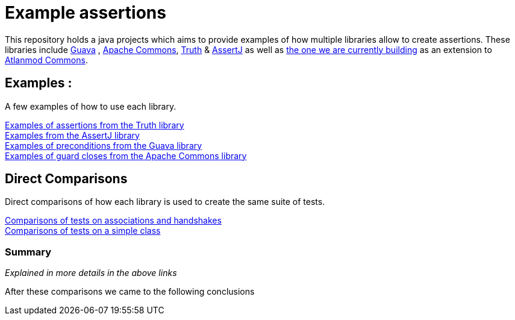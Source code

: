 = Example assertions =

This repository holds a java projects which aims to provide examples
of how multiple libraries allow to create assertions. These libraries include https://github.com/google/guava[Guava] ,
https://github.com/apache/commons-lang[Apache Commons],
https://github.com/google/truth[Truth] & http://joel-costigliola.github.io/assertj/[AssertJ] as well as
https://gitlab.univ-nantes.fr/E203173Q/commons[the one we are currently building] as an extension to
https://gitlab.univ-nantes.fr/atlanmod/commons/[Atlanmod Commons].

== Examples : ==

A few examples of how to use each library.

xref:truth-examples.adoc[Examples of assertions from the Truth library ] +
xref:assertj-examples.adoc[Examples from the AssertJ library ] +
xref:guava-examples.adoc[Examples of preconditions from the Guava library ] +
xref:apache-commons-example.adoc[Examples of guard closes from the Apache Commons library]


== Direct Comparisons ==

Direct comparisons of how each library is used to create the same suite of tests.

xref:handshake-tests.adoc[Comparisons of tests on associations and handshakes] +
xref:basicTestComparison.adoc[Comparisons of tests on a simple class]

=== Summary ===
_Explained in more details in the above links_ +

After these comparisons we came to the following conclusions